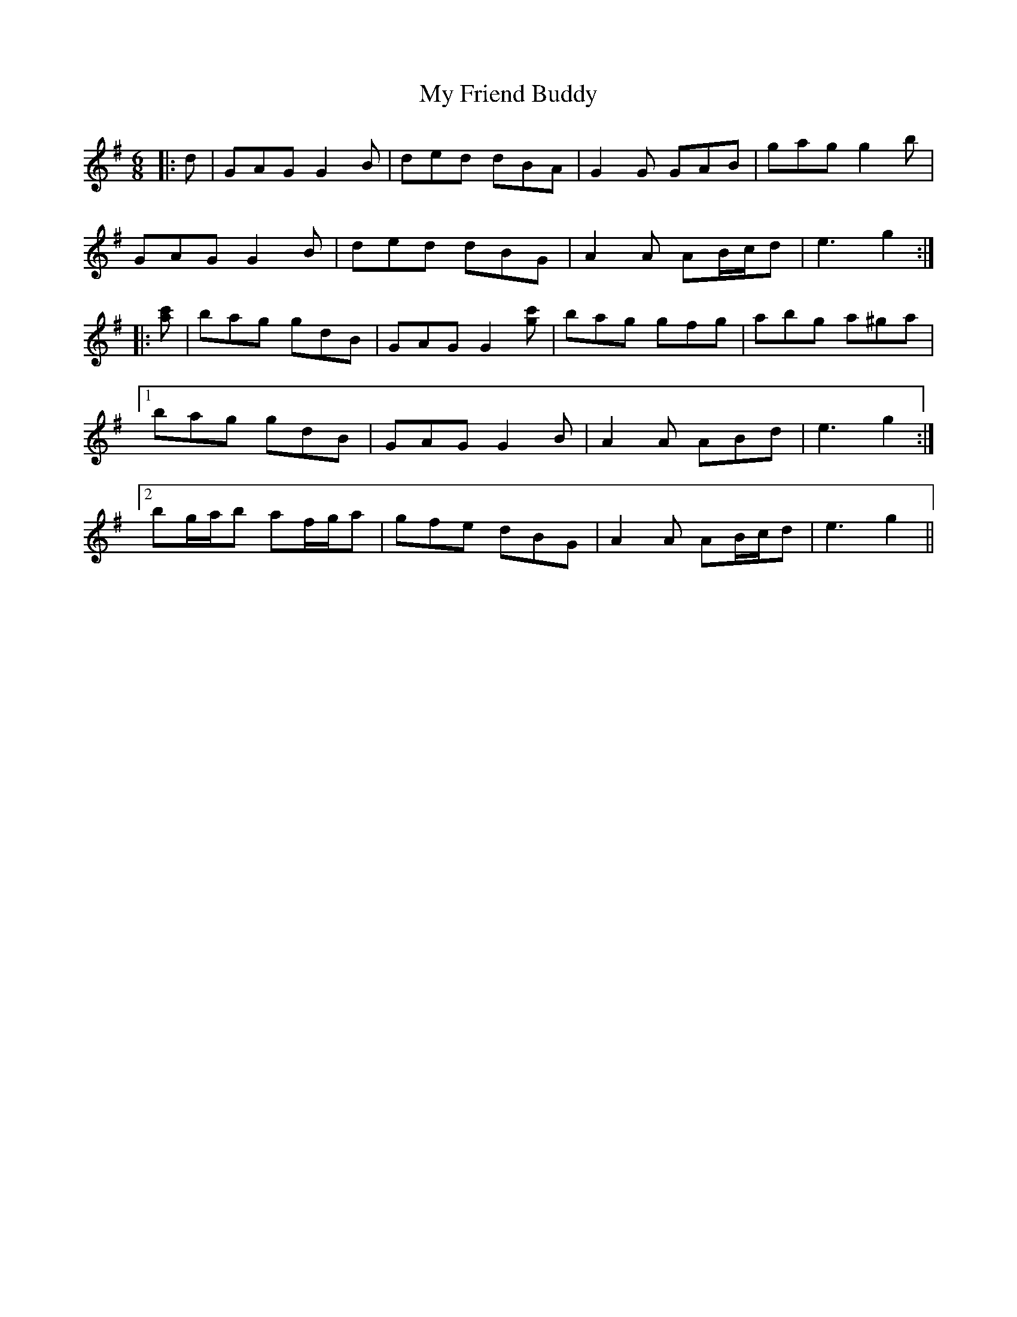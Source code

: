 X: 28737
T: My Friend Buddy
R: jig
M: 6/8
K: Gmajor
|:d|GAG G2 B|ded dBA|G2 G GAB|gag g2 b|
GAG G2 B|ded dBG|A2 A AB/c/d|e3 g2:|
|:[ac']|bag gdB|GAG G2 [gc']|bag gfg|abg a^ga|
[1 bag gdB|GAG G2 B|A2 A ABd|e3 g2:|
[2 bg/a/b af/g/a|gfe dBG|A2 A AB/c/d|e3 g2||


